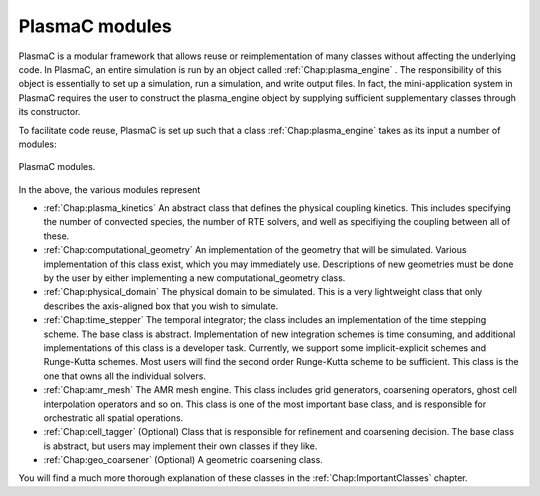 .. _Chap:PlasmaCModules:

PlasmaC modules
---------------

PlasmaC is a modular framework that allows reuse or reimplementation of many classes without affecting the underlying code. In PlasmaC, an entire simulation is run by an object called :ref:`Chap:plasma_engine` . The responsibility of this object is essentially to set up a simulation, run a simulation, and write output files. In fact, the mini-application system in PlasmaC requires the user to construct the plasma_engine object by supplying sufficient supplementary classes through its constructor.

To facilitate code reuse, PlasmaC is set up such that a class :ref:`Chap:plasma_engine` takes as its input a number of modules:

.. figure:: figures/plasma_engine.png
   :width: 480px
   :align: center

   PlasmaC modules.

In the above, the various modules represent


* :ref:`Chap:plasma_kinetics` An abstract class that defines the physical coupling kinetics. This includes specifying the number of convected species, the number of RTE solvers, and well as specifiying the coupling between all of these. 
* :ref:`Chap:computational_geometry` An implementation of the geometry that will be simulated. Various implementation of this class exist, which you may immediately use. Descriptions of new geometries must be done by the user by either implementing a new computational_geometry class. 
* :ref:`Chap:physical_domain` The physical domain to be simulated. This is a very lightweight class that only describes the axis-aligned box that you wish to simulate. 
* :ref:`Chap:time_stepper` The temporal integrator; the class includes an implementation of the time stepping scheme. The base class is abstract. Implementation of new integration schemes is time consuming, and additional implementations of this class is a developer task. Currently, we support some implicit-explicit schemes and Runge-Kutta schemes. Most users will find the second order Runge-Kutta scheme to be sufficient. This class is the one that owns all the individual solvers. 
* :ref:`Chap:amr_mesh` The AMR mesh engine. This class includes grid generators, coarsening operators, ghost cell interpolation operators and so on. This class is one of the most important base class, and is responsible for orchestratic all spatial operations.
* :ref:`Chap:cell_tagger` (Optional) Class that is responsible for refinement and coarsening decision. The base class is abstract, but users may implement their own classes if they like. 
* :ref:`Chap:geo_coarsener` (Optional) A geometric coarsening class.

You will find a much more thorough explanation of these classes in the :ref:`Chap:ImportantClasses` chapter.

